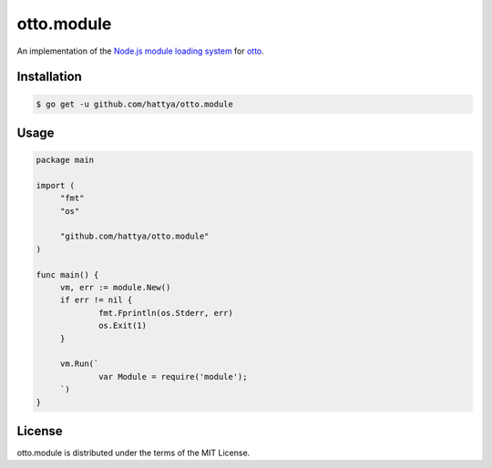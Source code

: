 otto.module
===========

An implementation of the `Node.js module loading system`_ for otto_.

.. _Node.js module loading system: https://nodejs.org/api/modules.html
.. _otto: https://github.com/robertkrimen/otto


Installation
------------

.. code:: console

   $ go get -u github.com/hattya/otto.module


Usage
-----

.. code:: go

   package main

   import (
   	"fmt"
   	"os"

   	"github.com/hattya/otto.module"
   )

   func main() {
   	vm, err := module.New()
   	if err != nil {
   		fmt.Fprintln(os.Stderr, err)
   		os.Exit(1)
   	}

   	vm.Run(`
   		var Module = require('module');
   	`)
   }


License
-------

otto.module is distributed under the terms of the MIT License.
